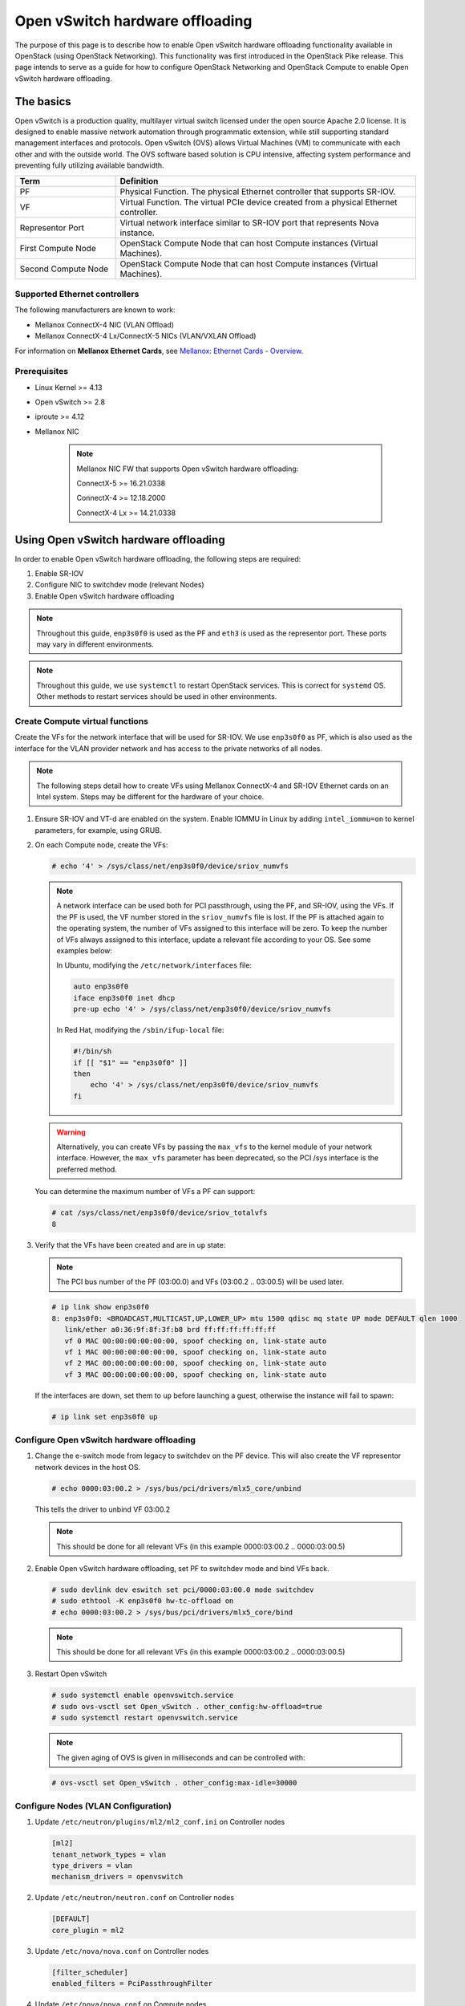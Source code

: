 .. _config-ovs-offload:

================================
Open vSwitch hardware offloading
================================

The purpose of this page is to describe how to enable Open vSwitch hardware
offloading functionality available in OpenStack (using OpenStack Networking).
This functionality was first introduced in the OpenStack Pike release.
This page intends to serve as a guide for how to configure OpenStack Networking
and OpenStack Compute to enable Open vSwitch hardware offloading.

The basics
~~~~~~~~~~

Open vSwitch is a production quality, multilayer virtual switch licensed under
the open source Apache 2.0 license.  It is designed to enable massive network
automation through programmatic extension, while still supporting standard
management interfaces and protocols. Open vSwitch (OVS) allows Virtual Machines
(VM) to communicate with each other and with the outside world.
The OVS software based solution is CPU intensive, affecting system performance
and preventing fully utilizing available bandwidth.

.. list-table::
   :header-rows: 1
   :widths: 30 90

   * - Term
     - Definition
   * - PF
     - Physical Function. The physical Ethernet controller that supports
       SR-IOV.
   * - VF
     - Virtual Function. The virtual PCIe device created from a physical
       Ethernet controller.
   * - Representor Port
     - Virtual network interface similar to SR-IOV port that represents
       Nova instance.
   * - First Compute Node
     - OpenStack Compute Node that can host Compute instances (Virtual Machines).
   * - Second Compute Node
     - OpenStack Compute Node that can host Compute instances (Virtual Machines).


Supported Ethernet controllers
------------------------------

The following manufacturers are known to work:

- Mellanox ConnectX-4 NIC (VLAN Offload)
- Mellanox ConnectX-4 Lx/ConnectX-5 NICs (VLAN/VXLAN Offload)

For information on **Mellanox Ethernet Cards**, see
`Mellanox: Ethernet Cards - Overview
<http://www.mellanox.com/page/ethernet_cards_overview>`_.

Prerequisites
-------------

- Linux Kernel >= 4.13
- Open vSwitch >= 2.8
- iproute >= 4.12
- Mellanox NIC

    .. note:: Mellanox NIC FW that supports Open vSwitch hardware offloading:

       ConnectX-5    >= 16.21.0338

       ConnectX-4    >= 12.18.2000

       ConnectX-4 Lx >= 14.21.0338

Using Open vSwitch hardware offloading
~~~~~~~~~~~~~~~~~~~~~~~~~~~~~~~~~~~~~~

In order to enable Open vSwitch hardware offloading, the following steps are required:

#. Enable SR-IOV
#. Configure NIC to switchdev mode (relevant Nodes)
#. Enable Open vSwitch hardware offloading

.. note::

   Throughout this guide, ``enp3s0f0`` is used as the PF and ``eth3`` is used
   as the representor port. These ports may vary in different environments.

.. note::

   Throughout this guide, we use ``systemctl`` to restart OpenStack services.
   This is correct for ``systemd`` OS. Other methods to restart services should be
   used in other environments.

Create Compute virtual functions
----------------------------------

Create the VFs for the network interface that will be used for SR-IOV. We use
``enp3s0f0`` as PF, which is also used as the interface for the VLAN provider
network and has access to the private networks of all nodes.

.. note::

   The following steps detail how to create VFs using Mellanox ConnectX-4 and
   SR-IOV Ethernet cards on an Intel system. Steps may be different for the
   hardware of your choice.

#. Ensure SR-IOV and VT-d are enabled on the system.
   Enable IOMMU in Linux by adding ``intel_iommu=on`` to kernel parameters,
   for example, using GRUB.

#. On each Compute node, create the VFs:

   .. code-block:: bash

      # echo '4' > /sys/class/net/enp3s0f0/device/sriov_numvfs

   .. note::

      A network interface can be used both for PCI passthrough, using the PF,
      and SR-IOV, using the VFs. If the PF is used, the VF number stored in
      the ``sriov_numvfs`` file is lost. If the PF is attached again to the
      operating system, the number of VFs assigned to this interface will be
      zero. To keep the number of VFs always assigned to this interface,
      update a relevant file according to your OS.
      See some examples below:

      In Ubuntu, modifying the ``/etc/network/interfaces`` file:

      .. code-block:: ini

         auto enp3s0f0
         iface enp3s0f0 inet dhcp
         pre-up echo '4' > /sys/class/net/enp3s0f0/device/sriov_numvfs


      In Red Hat, modifying the ``/sbin/ifup-local`` file:

      .. code-block:: bash

         #!/bin/sh
         if [[ "$1" == "enp3s0f0" ]]
         then
             echo '4' > /sys/class/net/enp3s0f0/device/sriov_numvfs
         fi


   .. warning::

      Alternatively, you can create VFs by passing the ``max_vfs`` to the
      kernel module of your network interface. However, the ``max_vfs``
      parameter has been deprecated, so the PCI /sys interface is the preferred
      method.

   You can determine the maximum number of VFs a PF can support:

   .. code-block:: bash

      # cat /sys/class/net/enp3s0f0/device/sriov_totalvfs
      8

#. Verify that the VFs have been created and are in ``up`` state:

   .. note::

      The PCI bus number of the PF (03:00.0) and VFs (03:00.2 .. 03:00.5)
      will be used later.

   .. code-block::bash

      # lspci | grep Ethernet
      03:00.0 Ethernet controller: Mellanox Technologies MT27800 Family [ConnectX-5]
      03:00.1 Ethernet controller: Mellanox Technologies MT27800 Family [ConnectX-5]
      03:00.2 Ethernet controller: Mellanox Technologies MT27800 Family [ConnectX-5 Virtual Function]
      03:00.3 Ethernet controller: Mellanox Technologies MT27800 Family [ConnectX-5 Virtual Function]
      03:00.4 Ethernet controller: Mellanox Technologies MT27800 Family [ConnectX-5 Virtual Function]
      03:00.5 Ethernet controller: Mellanox Technologies MT27800 Family [ConnectX-5 Virtual Function]


   .. code-block:: bash

      # ip link show enp3s0f0
      8: enp3s0f0: <BROADCAST,MULTICAST,UP,LOWER_UP> mtu 1500 qdisc mq state UP mode DEFAULT qlen 1000
         link/ether a0:36:9f:8f:3f:b8 brd ff:ff:ff:ff:ff:ff
         vf 0 MAC 00:00:00:00:00:00, spoof checking on, link-state auto
         vf 1 MAC 00:00:00:00:00:00, spoof checking on, link-state auto
         vf 2 MAC 00:00:00:00:00:00, spoof checking on, link-state auto
         vf 3 MAC 00:00:00:00:00:00, spoof checking on, link-state auto

   If the interfaces are down, set them to ``up`` before launching a guest,
   otherwise the instance will fail to spawn:

   .. code-block:: bash

      # ip link set enp3s0f0 up


Configure Open vSwitch hardware offloading
------------------------------------------

#. Change the e-switch mode from legacy to switchdev on the PF device.
   This will also create the VF representor network devices in the host OS.

   .. code-block:: bash

      # echo 0000:03:00.2 > /sys/bus/pci/drivers/mlx5_core/unbind

   This tells the driver to unbind VF 03:00.2

   .. note::

     This should be done for all relevant VFs
     (in this example 0000:03:00.2 .. 0000:03:00.5)

#. Enable Open vSwitch hardware offloading,
   set PF to switchdev mode and bind VFs back.

   .. code-block:: bash

     # sudo devlink dev eswitch set pci/0000:03:00.0 mode switchdev
     # sudo ethtool -K enp3s0f0 hw-tc-offload on
     # echo 0000:03:00.2 > /sys/bus/pci/drivers/mlx5_core/bind

   .. note::

     This should be done for all relevant VFs
     (in this example 0000:03:00.2 .. 0000:03:00.5)

#. Restart Open vSwitch

   .. code-block:: bash

      # sudo systemctl enable openvswitch.service
      # sudo ovs-vsctl set Open_vSwitch . other_config:hw-offload=true
      # sudo systemctl restart openvswitch.service

   .. note::

      The given aging of OVS is given in milliseconds and can be controlled with:

   .. code-block:: bash

      # ovs-vsctl set Open_vSwitch . other_config:max-idle=30000


Configure Nodes (VLAN Configuration)
-------------------------------------

#. Update ``/etc/neutron/plugins/ml2/ml2_conf.ini`` on Controller nodes

   .. code-block:: ini

      [ml2]
      tenant_network_types = vlan
      type_drivers = vlan
      mechanism_drivers = openvswitch

   .. end

#. Update ``/etc/neutron/neutron.conf`` on Controller nodes

   .. code-block:: ini

      [DEFAULT]
      core_plugin = ml2

   .. end

#. Update ``/etc/nova/nova.conf`` on Controller nodes

   .. code-block:: ini

      [filter_scheduler]
      enabled_filters = PciPassthroughFilter

   .. end

#. Update ``/etc/nova/nova.conf`` on Compute nodes

   .. code-block:: ini

      [pci]
      #VLAN Configuration passthrough_whitelist example
      passthrough_whitelist ={"'"address"'":"'"*:'"03:00"'.*"'","'"physical_network"'":"'"physnet2"'"}

   .. end


Configure Nodes (VXLAN Configuration)
-------------------------------------


#. Update ``/etc/neutron/plugins/ml2/ml2_conf.ini`` on Controller nodes

   .. code-block:: ini

      [ml2]
      tenant_network_types = vxlan
      type_drivers = vxlan
      mechanism_drivers = openvswitch

   .. end

#. Update ``/etc/neutron/neutron.conf`` on Controller nodes

   .. code-block:: ini

      [DEFAULT]
      core_plugin = ml2

   .. end

#. Update ``/etc/nova/nova.conf`` on Controller nodes

   .. code-block:: ini

      [filter_scheduler]
      enabled_filters = PciPassthroughFilter

   .. end

#. Update ``/etc/nova/nova.conf`` on Compute nodes

   .. note::

      VXLAN configuration requires physical_network to be null.

   .. code-block:: ini

      [pci]
      #VLAN Configuration passthrough_whitelist example
      passthrough_whitelist ={"'"address"'":"'"*:'"03:00"'.*"'","'"physical_network"'":null}

   .. end

#. Restart nova and neutron services

   .. code-block:: bash

     # sudo systemctl restart openstack-nova-compute.service
     # sudo systemctl restart openstack-nova-scheduler.service
     # sudo systemctl restart neutron-server.service


Validate Open vSwitch hardware offloading
-----------------------------------------

   .. note::

     In this example we will bring up two instances on different Compute nodes and
     send ICMP echo packets between them. Then we will check TCP packets on
     a representor port and we will see that only the first packet will be
     shown there. All the rest will be offloaded.

#. Create a port ``direct`` on ``private`` network

   .. code-block:: bash

      # openstack port create --network private --vnic-type=direct --binding-profile '{"capabilities": ["switchdev"]}' direct_port1


#. Create an instance using the direct port on 'First Compute Node'

   .. code-block:: bash

      # openstack server create --flavor m1.small --image cloud_image --nic port-id=direct_port1 vm1


#. Repeat steps above and create a second instance on 'Second Compute Node'

   .. code-block:: bash

      # openstack port create --network private --vnic-type=direct --binding-profile '{"capabilities": ["switchdev"]}' direct_port2
      # openstack server create --flavor m1.small --image mellanox_fedora --nic port-id=direct_port2 vm2

   .. note::

      You can use  --availability-zone nova:compute_node_1 option
      to set the desired Compute Node


#. Connect to instance1 and send ICMP Echo Request packets to instance2

   .. code-block:: bash

      # vncviewer localhost:5900
      vm_1# ping vm2

#. Connect to 'Second Compute Node' and find representor port of the instance

   .. note::

      Find a representor port first, in our case it's eth3

   .. code-block:: console

      compute_node2# ip link show enp3s0f0
      6: enp3s0f0: <BROADCAST,MULTICAST,UP,LOWER_UP> mtu 1500 qdisc mq master ovs-system state UP mode DEFAULT group default qlen 1000
         link/ether ec:0d:9a:46:9e:84 brd ff:ff:ff:ff:ff:ff
         vf 0 MAC 00:00:00:00:00:00, spoof checking off, link-state enable, trust off, query_rss off
         vf 1 MAC 00:00:00:00:00:00, spoof checking off, link-state enable, trust off, query_rss off
         vf 2 MAC 00:00:00:00:00:00, spoof checking off, link-state enable, trust off, query_rss off
         vf 3 MAC fa:16:3e:b9:b8:ce, vlan 57, spoof checking on, link-state enable, trust off, query_rss off

      compute_node2# ls -l /sys/class/net/
      lrwxrwxrwx 1 root root 0 Sep 11 10:54 eth0 -> ../../devices/virtual/net/eth0
      lrwxrwxrwx 1 root root 0 Sep 11 10:54 eth1 -> ../../devices/virtual/net/eth1
      lrwxrwxrwx 1 root root 0 Sep 11 10:54 eth2 -> ../../devices/virtual/net/eth2
      lrwxrwxrwx 1 root root 0 Sep 11 10:54 eth3 -> ../../devices/virtual/net/eth3

      compute_node2# sudo ovs-dpctl show
      system@ovs-system:
        lookups: hit:1684 missed:1465 lost:0
        flows: 0
        masks: hit:8420 total:1 hit/pkt:2.67
        port 0: ovs-system (internal)
        port 1: br-enp3s0f0 (internal)
        port 2: br-int (internal)
        port 3: br-ex (internal)
        port 4: enp3s0f0
        port 5: tapfdc744bb-61 (internal)
        port 6: qr-a7b1e843-4f (internal)
        port 7: qg-79a77e6d-8f (internal)
        port 8: qr-f55e4c5f-f3 (internal)
        port 9: eth3

   .. end

#. Check traffic on the representor port. Verify that only the first ICMP packet appears.

   .. code-block:: console

      compute_node2# tcpdump -nnn -i eth3

      tcpdump: verbose output suppressed, use -v or -vv for full protocol decode
      listening on eth3, link-type EN10MB (Ethernet), capture size 262144 bytes
      17:12:41.220447 ARP, Request who-has 172.0.0.10 tell 172.0.0.13, length 46
      17:12:41.220684 ARP, Reply 172.0.0.10 is-at fa:16:3e:f2:8b:23, length 42
      17:12:41.260487 IP 172.0.0.13 > 172.0.0.10: ICMP echo request, id 1263, seq 1, length 64
      17:12:41.260778 IP 172.0.0.10 > 172.0.0.13: ICMP echo reply, id 1263, seq 1, length 64
      17:12:46.268951 ARP, Request who-has 172.0.0.13 tell 172.0.0.10, length 42
      17:12:46.271771 ARP, Reply 172.0.0.13 is-at fa:16:3e:1a:10:05, length 46
      17:12:55.354737 IP6 fe80::f816:3eff:fe29:8118 > ff02::1: ICMP6, router advertisement, length 64
      17:12:56.106705 IP 0.0.0.0.68 > 255.255.255.255.67: BOOTP/DHCP, Request from 62:21:f0:89:40:73, length 300

   .. end
